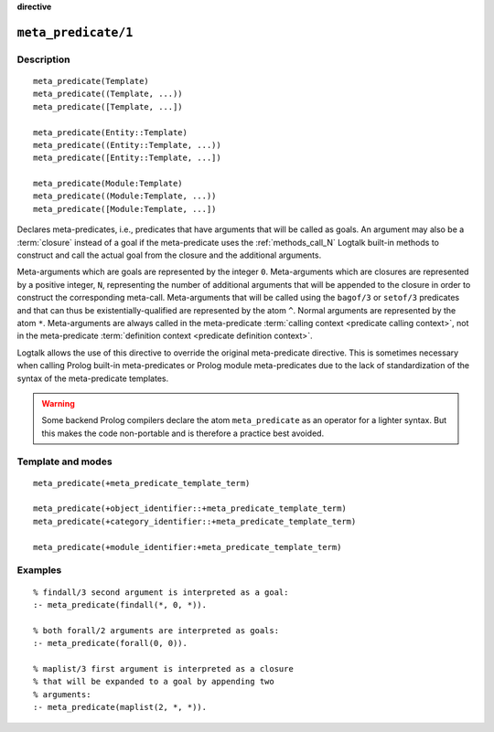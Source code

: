 ..
   This file is part of Logtalk <https://logtalk.org/>  
   Copyright 1998-2022 Paulo Moura <pmoura@logtalk.org>
   SPDX-License-Identifier: Apache-2.0

   Licensed under the Apache License, Version 2.0 (the "License");
   you may not use this file except in compliance with the License.
   You may obtain a copy of the License at

       http://www.apache.org/licenses/LICENSE-2.0

   Unless required by applicable law or agreed to in writing, software
   distributed under the License is distributed on an "AS IS" BASIS,
   WITHOUT WARRANTIES OR CONDITIONS OF ANY KIND, either express or implied.
   See the License for the specific language governing permissions and
   limitations under the License.


.. rst-class:: align-right

**directive**

.. index:: pair: meta_predicate/1; Directive
.. _directives_meta_predicate_1:

``meta_predicate/1``
====================

Description
-----------

::

   meta_predicate(Template)
   meta_predicate((Template, ...))
   meta_predicate([Template, ...])

   meta_predicate(Entity::Template)
   meta_predicate((Entity::Template, ...))
   meta_predicate([Entity::Template, ...])

   meta_predicate(Module:Template)
   meta_predicate((Module:Template, ...))
   meta_predicate([Module:Template, ...])

Declares meta-predicates, i.e., predicates that have arguments that will
be called as goals. An argument may also be a :term:`closure` instead of a
goal if the meta-predicate uses the :ref:`methods_call_N` Logtalk built-in
methods to construct and call the actual goal from the closure and the
additional arguments.

Meta-arguments which are goals are represented by the integer ``0``.
Meta-arguments which are closures are represented by a positive integer,
``N``, representing the number of additional arguments that will be
appended to the closure in order to construct the corresponding meta-call.
Meta-arguments that will be called using the ``bagof/3`` or ``setof/3``
predicates and that can thus be existentially-qualified are represented
by the atom ``^``. Normal arguments are represented by the atom ``*``.
Meta-arguments are always called in the meta-predicate
:term:`calling context <predicate calling context>`, not in the
meta-predicate :term:`definition context <predicate definition context>`.

Logtalk allows the use of this directive to override the original
meta-predicate directive. This is sometimes necessary when calling
Prolog built-in meta-predicates or Prolog module meta-predicates due
to the lack of standardization of the syntax of the meta-predicate
templates.

.. warning::

   Some backend Prolog compilers declare the atom ``meta_predicate`` as
   an operator for a lighter syntax. But this makes the code non-portable
   and is therefore a practice best avoided.

Template and modes
------------------

::

   meta_predicate(+meta_predicate_template_term)

   meta_predicate(+object_identifier::+meta_predicate_template_term)
   meta_predicate(+category_identifier::+meta_predicate_template_term)

   meta_predicate(+module_identifier:+meta_predicate_template_term)

Examples
--------

::

   % findall/3 second argument is interpreted as a goal:
   :- meta_predicate(findall(*, 0, *)).

   % both forall/2 arguments are interpreted as goals:
   :- meta_predicate(forall(0, 0)).

   % maplist/3 first argument is interpreted as a closure
   % that will be expanded to a goal by appending two
   % arguments:
   :- meta_predicate(maplist(2, *, *)).

.. seealso::

   :ref:`directives_meta_non_terminal_1`,
   :ref:`methods_predicate_property_2`
